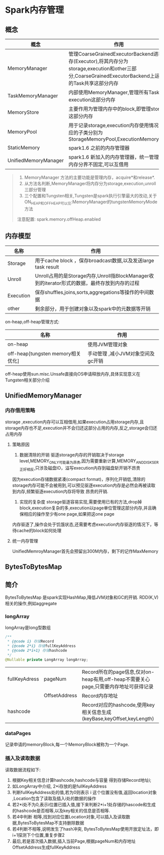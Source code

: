 * Spark内存管理 
** 概念
| 概念                 | 作用                                                                                                                                                 |
|----------------------+------------------------------------------------------------------------------------------------------------------------------------------------------|
| MemoryManager        | 管理CoarseGrainedExecutorBackend进程内存(Executor),将其内存分为storage,execution和other三部分,CoarseGrainedExecutorBackend上运行的Task共享这部分内存 |
| TaskMemoryManager    | 内部使用MemoryManager,管理所有Task的execution这部分内存                                                                                              |
| MemoryStore          | 主要作用为管理内存中的block,即管理storage这部分内存                                                                                                  |
| MemoryPool           | 用于记录storage,execution内存使用情况,对应的子类分别为StorageMemoryPool,ExecutionMemoryPool                                                          |
| StaticMemory         | spark1.6 之前的内存管理器                                                                                                                            |
| UnifiedMemoryManager | spark1.6 新加入的内存管理器，统一管理器,内存分界不固定,可以互借用                                                                                                               |
#+BEGIN_QUOTE
1. MemoryManager 方法的主要功能是管理内存，acquire*和release*.
2. 从方法名判断,MemoryManager将内存分为storage,execution,unroll三部分管理
3. 三个配置和Tungsten相关,Tungsten是spark执行引擎最大的改动,关于ON_HEAP和OFF_HEAP可以见:MemoryManager的tungstenMemoryMode方法
注意配置: spark.memory.offHeap.enabled

#+END_QUOTE
** 内存模型
| 名称      | 作用                                                                                         |
|-----------+----------------------------------------------------------------------------------------------|
| Storage   | 用于cache block ，保存broadcast数据,以及发送large task result                                |
| Unroll    | Unroll占用的是Storage内存,Unroll指BlockManager收到的iterator形式的数据，最终存放到内存的过程 |
| Execution | 保存shuffles,joins,sorts,aggregations等操作的中间数据                                        |
| other     | 剩余部分，用于创建对象以及spark中的元数据等开销                                                                   |

on-heap,off-heap管理方式:
| 名称                              | 作用                              |
|-----------------------------------+-----------------------------------|
| on-heap                           | 使用JVM管理对象                   |
| off-heap[tungsten memory相关优化] | 手动管理 ,减小JVM对象空间及gc开销 |

off-heap使用sun.misc.Unsafe直接向OS申请释放内存,具体实现意义在Tungsten相关部分介绍
** UnifiedMemoryManager
*** 内存借用策略
storage ,execution内存可以互相借用,如果execution占用storage内存,且storage内存也不足,execution并不会归还这部分占用的内存,反之,storage会归还占用内存
**** 策略原因
     1. 数据清除的开销
        驱逐storage内存的开销取决于storage level,MEMORY_ONLY可能最为昂贵,因为需要重新计算,MEMORY_AND_DISK_SER正好相反,只涉及磁盘IO，溢写execution内存到磁盘斩开销不昂贵
因为execution存储数据紧凑(compact format)，序列化开销低,清除的storage内存可能不会被用到,可以预见驱逐execution内存是必然会再被读取到内存,频繁驱逐execution内存将导致
昂贵的开销.
     2. 实现的复杂度
        storage驱逐容易实现,需要使用已有的方法,drop掉block,execution复杂的多,execution以page单位管理这部分内存,并且确保相应的操作至少有one page,如果把这one page
内存驱逐了,操作会处于饥饿状态,还需要考虑execution内存驱逐的情况下，等待cache的block如何处理
**** 统一内存管理 
UnifiedMemroyManager首先会预留出300M内存，剩下的记作MaxMemory
** BytesToBytesMap
** 简介
BytesToBytesMap 是spark实现HashMap,降低JVM对象和GC的开销.
RDD(K,V)相关的操作,例如aggregate
*** longArray
    longArray是long型数组
#+BEGIN_SRC java
  /**
   * {@code i} 存储Record
   * {@code 2*i} 存储fullKeyAddress
   * {@code 2*i+1} 存储hashcode
   */
  @Nullable private LongArray longArray;
#+END_SRC
| fullKeyAdress | pageNum       | Record所在的page信息,仅对on-heap有用,off-heap不需要关心page,只需要内存地址可获得记录 |
|               | OffsetAddress | Record内存地址                                                                       |
| hashcode      |               | Record对应的hashcode,使用key相关信息生成(keyBase,keyOffset,keyLength)                           |
*** dataPages
    记录申请的memoryBlock,每一个MemoryBlock被称为一个Page.
*** 插入及读取数据
    读取数据流程如下:
    1. 根据Key相关信息计算hashcode,hashcode与容量 得到存储Record地址i;
    2. 如LongArray中介绍, 2*i存放的是fullKeyAddress
    3. 判断fullKeyAddress处的值,若为0则表示 i 这个位置没有值,返回location对象 ,Location包含了读取及插入i处的数据的操作
    4. 若2*i处不为0,表示i位置已插入值,接下来判断2*i+1处存储的hascode和生成的hashcode是否相等,以及key相关的信息是否相等.
    5. 若4中判断 相等,找到对应位置Location对象,可以插入及读取数据,BytesToBytesMap不支持删除数据
    6. 若4判断不相等,说明发生了hash冲突, BytesToBytesMap使用开放定址法，即i+1探测下个位置,重复步骤2
    7. 最后,若是首次插入数据,插入当前Page,根据pageNum和内存地址OffsetAddress生成fullKeyAddress
